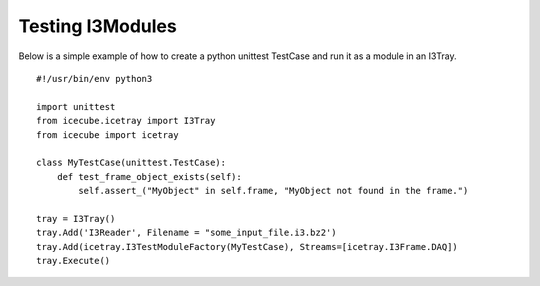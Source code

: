 Testing I3Modules
*****************
Below is a simple example of how to create a python unittest TestCase and run it
as a module in an I3Tray.

::

 #!/usr/bin/env python3
 
 import unittest
 from icecube.icetray import I3Tray
 from icecube import icetray
  
 class MyTestCase(unittest.TestCase):
     def test_frame_object_exists(self):     
         self.assert_("MyObject" in self.frame, "MyObject not found in the frame.")
 
 tray = I3Tray()
 tray.Add('I3Reader', Filename = "some_input_file.i3.bz2')
 tray.Add(icetray.I3TestModuleFactory(MyTestCase), Streams=[icetray.I3Frame.DAQ])
 tray.Execute()
 
